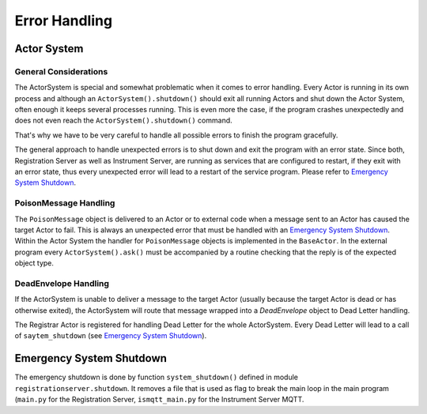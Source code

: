 ==============
Error Handling
==============

Actor System
============

General Considerations
~~~~~~~~~~~~~~~~~~~~~~

The ActorSystem is special and somewhat problematic when it comes to error
handling. Every Actor is running in its own process and although an
``ActorSystem().shutdown()`` should exit all running Actors and shut down the
Actor System, often enough it keeps several processes running. This is even more
the case, if the program crashes unexpectedly and does not even reach the
``ActorSystem().shutdown()`` command.

That's why we have to be very careful to handle all possible errors to finish
the program gracefully.

The general approach to handle unexpected errors is to shut down and exit the
program with an error state. Since both, Registration Server as well as
Instrument Server, are running as services that are configured to restart, if
they exit with an error state, thus every unexpected error will lead to a
restart of the service program. Please refer to `Emergency System Shutdown`_.

PoisonMessage Handling
~~~~~~~~~~~~~~~~~~~~~~

The ``PoisonMessage`` object is delivered to an Actor or to external code when a
message sent to an Actor has caused the target Actor to fail. This is always an
unexpected error that must be handled with an `Emergency System Shutdown`_.
Within the Actor System the handler for ``PoisonMessage`` objects is implemented
in the ``BaseActor``. In the external program every ``ActorSystem().ask()`` must be
accompanied by a routine checking that the reply is of the expected object type.

DeadEnvelope Handling
~~~~~~~~~~~~~~~~~~~~~

If the ActorSystem is unable to deliver a message to the target Actor (usually
because the target Actor is dead or has otherwise exited), the ActorSystem will
route that message wrapped into a *DeadEnvelope* object to Dead Letter handling.

The Registrar Actor is registered for handling Dead Letter for the whole
ActorSystem. Every Dead Letter will lead to a call of ``saytem_shutdown`` (see
`Emergency System Shutdown`_).

Emergency System Shutdown
=========================

The emergency shutdown is done by function ``system_shutdown()`` defined in
module ``registrationserver.shutdown``. It removes a file that is used as flag
to break the main loop in the main program (``main.py`` for the Registration Server,
``ismqtt_main.py`` for the Instrument Server MQTT.
